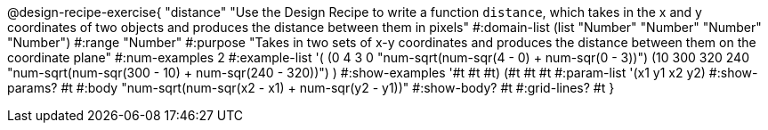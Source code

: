 @design-recipe-exercise{ "distance" "Use the Design Recipe to write a function `distance`, which takes in the x and y coordinates of two objects and produces the distance between them in pixels"
  #:domain-list (list "Number" "Number" "Number" "Number")
  #:range "Number"
  #:purpose "Takes in two sets of x-y coordinates and produces the distance between them on the coordinate plane"
  #:num-examples 2
  #:example-list '(
                  (0 4 3 0 "num-sqrt(num-sqr(4 - 0) + num-sqr(0 - 3))")
		  (10 300 320 240 "num-sqrt(num-sqr(300 - 10) + num-sqr(240 - 320))")
                  )
  #:show-examples '((#t #t #t) (#t #t #t))
  #:param-list '(x1 y1 x2 y2)
  #:show-params? #t
  #:body "num-sqrt(num-sqr(x2 - x1) + num-sqr(y2 - y1))"
  #:show-body? #t #:grid-lines? #t }
